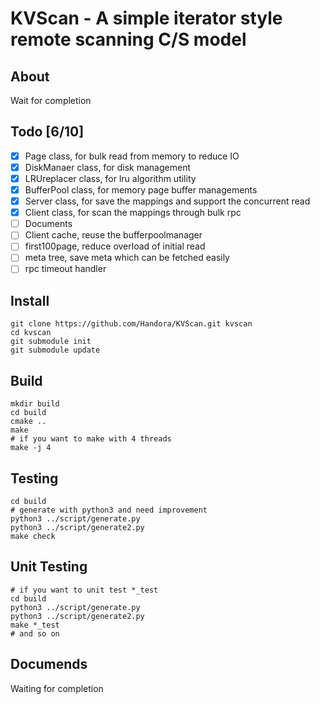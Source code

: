 * KVScan - A simple iterator style remote scanning C/S model
** About
Wait for completion
** Todo [6/10]
- [X] Page class, for bulk read from memory to reduce IO
- [X] DiskManaer class, for disk management
- [X] LRUreplacer class, for lru algorithm utility
- [X] BufferPool class, for memory page buffer managements
- [X] Server class, for save the mappings and support the concurrent read
- [X] Client class, for scan the mappings through bulk rpc
- [ ] Documents
- [ ] Client cache, reuse the bufferpoolmanager
- [ ] first100page, reduce overload of initial read
- [ ] meta tree, save meta which can be fetched easily
- [ ] rpc timeout handler
** Install
#+BEGIN_SRC shell
  git clone https://github.com/Handora/KVScan.git kvscan
  cd kvscan
  git submodule init
  git submodule update
#+END_SRC
** Build
#+BEGIN_SRC shell
    mkdir build
    cd build
    cmake ..
    make
    # if you want to make with 4 threads
    make -j 4
#+END_SRC
** Testing
#+BEGIN_SRC shell
  cd build
  # generate with python3 and need improvement
  python3 ../script/generate.py
  python3 ../script/generate2.py
  make check
#+END_SRC
** Unit Testing
#+BEGIN_SRC shell
  # if you want to unit test *_test
  cd build
  python3 ../script/generate.py
  python3 ../script/generate2.py
  make *_test
  # and so on
#+END_SRC
** Documends
Waiting for completion

